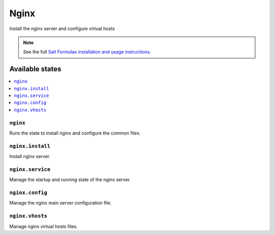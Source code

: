 =====
Nginx
=====

Install the nginx server and configure virtual hosts

.. note::

    See the full `Salt Formulas installation and usage instructions
    <http://docs.saltstack.com/en/latest/topics/development/conventions/formulas.html>`_.

Available states
================

.. contents::
    :local:

``nginx``
---------

Runs the state to install nginx and configure the common files.

``nginx.install``
-----------------

Install nginx server.

``nginx.service``
-----------------

Manage the startup and running state of the nginx server.

``nginx.config``
----------------

Manage the nginx main server configuration file.

``nginx.vhosts``
----------------

Manage nginx virtual hosts files.
